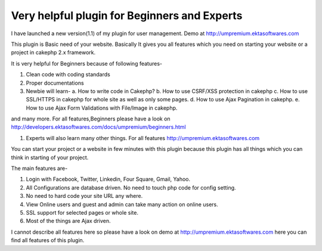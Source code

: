 Very helpful plugin for Beginners and Experts
=============================================

I have launched a new version(1.1) of my plugin for user management.
Demo at http://umpremium.ektasoftwares.com

This plugin is Basic need of your website. Basically It gives you all
features which you need on starting your website or a project in
cakephp 2.x framework.

It is very helpful for Beginners because of following features-

#. Clean code with coding standards
#. Proper documentations
#. Newbie will learn- a. How to write code in Cakephp? b. How to use
   CSRF/XSS protection in cakephp c. How to use SSL/HTTPS in cakephp for
   whole site as well as only some pages. d. How to use Ajax Pagination
   in cakephp. e. How to use Ajax Form Validations with File/Image in
   cakephp.

and many more. For all features,Beginners please have a look on
`http://developers.ektasoftwares.com/docs/umpremium/beginners.html`_

#. Experts will also learn many other things. For all features
   `http://umpremium.ektasoftwares.com`_

You can start your project or a website in few minutes with this
plugin because this plugin has all things which you can think in
starting of your project.

The main features are-

#. Login with Facebook, Twitter, Linkedin, Four Square, Gmail, Yahoo.
#. All Configurations are database driven. No need to touch php code
   for config setting.
#. No need to hard code your site URL any where.
#. View Online users and guest and admin can take many action on
   online users.
#. SSL support for selected pages or whole site.
#. Most of the things are Ajax driven.

I cannot describe all features here so please have a look on demo at
`http://umpremium.ektasoftwares.com`_ here you can find all features
of this plugin.


.. _http://developers.ektasoftwares.com/docs/umpremium/beginners.html: http://developers.ektasoftwares.com/docs/umpremium/beginners.html
.. _http://umpremium.ektasoftwares.com: http://umpremium.ektasoftwares.com

.. author:: Jimmy
.. categories:: articles, plugins
.. tags:: AJAX,authentication,Login. Registration,Plugins

